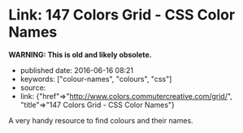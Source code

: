 * Link: 147 Colors Grid - CSS Color Names
  :PROPERTIES:
  :CUSTOM_ID: link-147-colors-grid---css-color-names
  :END:

*WARNING: This is old and likely obsolete.*

- published date: 2016-06-16 08:21
- keywords: ["colour-names", "colours", "css"]
- source:
- link: {"href"=>"http://www.colors.commutercreative.com/grid/", "title"=>"147 Colors Grid - CSS Color Names"}

A very handy resource to find colours and their names.
